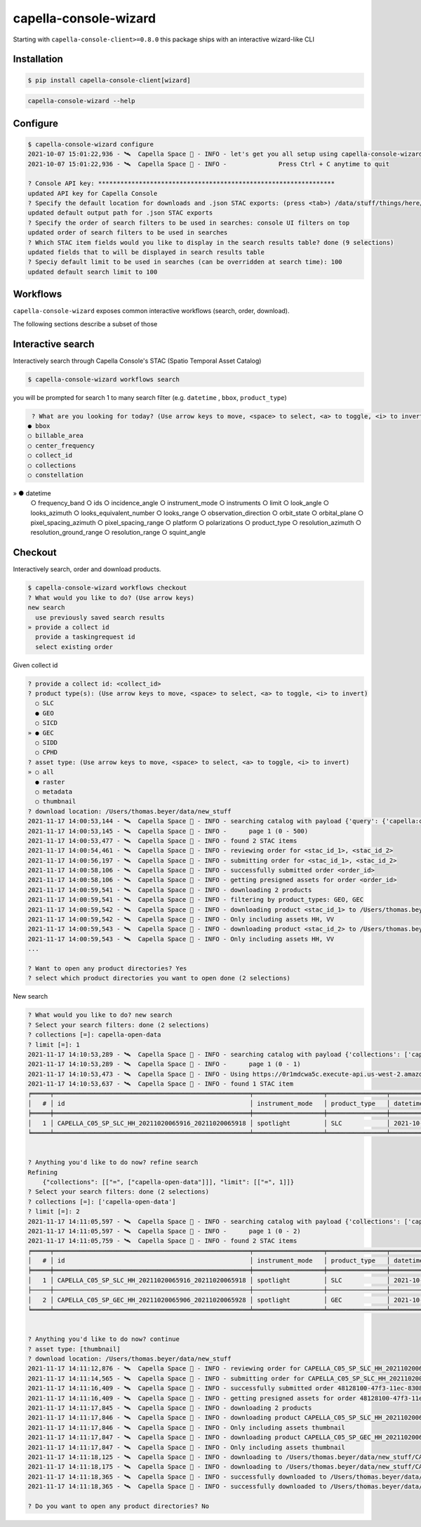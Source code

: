 .. _wizard:

**********************
capella-console-wizard
**********************

Starting with ``capella-console-client>=0.8.0`` this package ships with an interactive wizard-like CLI


Installation
============

.. code:: console

    $ pip install capella-console-client[wizard]


.. code::

    capella-console-wizard --help

Configure
=========

.. code:: console

    $ capella-console-wizard configure
    2021-10-07 15:01:22,936 - 🛰️  Capella Space 🐐 - INFO - let's get you all setup using capella-console-wizard:
    2021-10-07 15:01:22,936 - 🛰️  Capella Space 🐐 - INFO - 		Press Ctrl + C anytime to quit

    ? Console API key: ****************************************************************
    updated API key for Capella Console
    ? Specify the default location for downloads and .json STAC exports: (press <tab>) /data/stuff/things/here/
    updated default output path for .json STAC exports
    ? Specify the order of search filters to be used in searches: console UI filters on top
    updated order of search filters to be used in searches
    ? Which STAC item fields would you like to display in the search results table? done (9 selections)
    updated fields that to will be displayed in search results table
    ? Speciy default limit to be used in searches (can be overridden at search time): 100
    updated default search limit to 100


Workflows
=========

``capella-console-wizard`` exposes common interactive workflows (search, order, download).


The following sections describe a subset of those


Interactive search
==================

Interactively search through Capella Console's STAC (Spatio Temporal Asset Catalog)

.. code:: console

    $ capella-console-wizard workflows search

you will be prompted for search 1 to many search filter (e.g. ``datetime`` , ``bbox``, ``product_type``)

.. code:: console

    ? What are you looking for today? (Use arrow keys to move, <space> to select, <a> to toggle, <i> to invert)
   ● bbox
   ○ billable_area
   ○ center_frequency
   ○ collect_id
   ○ collections
   ○ constellation
»  ● datetime
   ○ frequency_band
   ○ ids
   ○ incidence_angle
   ○ instrument_mode
   ○ instruments
   ○ limit
   ○ look_angle
   ○ looks_azimuth
   ○ looks_equivalent_number
   ○ looks_range
   ○ observation_direction
   ○ orbit_state
   ○ orbital_plane
   ○ pixel_spacing_azimuth
   ○ pixel_spacing_range
   ○ platform
   ○ polarizations
   ○ product_type
   ○ resolution_azimuth
   ○ resolution_ground_range
   ○ resolution_range
   ○ squint_angle


Checkout
========

Interactively search, order and download products.

.. code:: console

    $ capella-console-wizard workflows checkout
    ? What would you like to do? (Use arrow keys)
    new search
      use previously saved search results
    » provide a collect id
      provide a taskingrequest id
      select existing order

Given collect id

.. code:: console

    ? provide a collect id: <collect_id>
    ? product type(s): (Use arrow keys to move, <space> to select, <a> to toggle, <i> to invert)
      ○ SLC
      ● GEO
      ○ SICD
    » ● GEC
      ○ SIDD
      ○ CPHD
    ? asset type: (Use arrow keys to move, <space> to select, <a> to toggle, <i> to invert)
    » ○ all
      ● raster
      ○ metadata
      ○ thumbnail
    ? download location: /Users/thomas.beyer/data/new_stuff
    2021-11-17 14:00:53,144 - 🛰️  Capella Space 🐐 - INFO - searching catalog with payload {'query': {'capella:collect_id': {'in': ['<collect_id>']}, 'sar:product_type': {'in': ['GEO', 'GEC']}}}
    2021-11-17 14:00:53,145 - 🛰️  Capella Space 🐐 - INFO - 	page 1 (0 - 500)
    2021-11-17 14:00:53,477 - 🛰️  Capella Space 🐐 - INFO - found 2 STAC items
    2021-11-17 14:00:54,461 - 🛰️  Capella Space 🐐 - INFO - reviewing order for <stac_id_1>, <stac_id_2>
    2021-11-17 14:00:56,197 - 🛰️  Capella Space 🐐 - INFO - submitting order for <stac_id_1>, <stac_id_2>
    2021-11-17 14:00:58,106 - 🛰️  Capella Space 🐐 - INFO - successfully submitted order <order_id>
    2021-11-17 14:00:58,106 - 🛰️  Capella Space 🐐 - INFO - getting presigned assets for order <order_id>
    2021-11-17 14:00:59,541 - 🛰️  Capella Space 🐐 - INFO - downloading 2 products
    2021-11-17 14:00:59,541 - 🛰️  Capella Space 🐐 - INFO - filtering by product_types: GEO, GEC
    2021-11-17 14:00:59,542 - 🛰️  Capella Space 🐐 - INFO - downloading product <stac_id_1> to /Users/thomas.beyer/data/new_stuff/<stac_id_1>
    2021-11-17 14:00:59,542 - 🛰️  Capella Space 🐐 - INFO - Only including assets HH, VV
    2021-11-17 14:00:59,543 - 🛰️  Capella Space 🐐 - INFO - downloading product <stac_id_2> to /Users/thomas.beyer/data/new_stuff/<stac_id_2>
    2021-11-17 14:00:59,543 - 🛰️  Capella Space 🐐 - INFO - Only including assets HH, VV
    ...

    ? Want to open any product directories? Yes
    ? select which product directories you want to open done (2 selections)


New search

.. code:: console

    ? What would you like to do? new search
    ? Select your search filters: done (2 selections)
    ? collections [=]: capella-open-data
    ? limit [=]: 1
    2021-11-17 14:10:53,289 - 🛰️  Capella Space 🐐 - INFO - searching catalog with payload {'collections': ['capella-open-data'], 'limit': 1, 'query': {'constellation': {'eq': 'capella'}}}
    2021-11-17 14:10:53,289 - 🛰️  Capella Space 🐐 - INFO - 	page 1 (0 - 1)
    2021-11-17 14:10:53,473 - 🛰️  Capella Space 🐐 - INFO - Using https://0r1mdcwa5c.execute-api.us-west-2.amazonaws.com/prod/search for searches
    2021-11-17 14:10:53,637 - 🛰️  Capella Space 🐐 - INFO - found 1 STAC item
    ╒═════╤═════════════════════════════════════════════════════╤═══════════════════╤════════════════╤════════════════════════════╤═══════════════════╤═════════════════╕
    │   # │ id                                                  │ instrument_mode   │ product_type   │ datetime                   │   incidence_angle │ polarizations   │
    ╞═════╪═════════════════════════════════════════════════════╪═══════════════════╪════════════════╪════════════════════════════╪═══════════════════╪═════════════════╡
    │   1 │ CAPELLA_C05_SP_SLC_HH_20211020065916_20211020065918 │ spotlight         │ SLC            │ 2021-10-20T06:59:17.374865 │              27.3 │ ['HH']          │
    ╘═════╧═════════════════════════════════════════════════════╧═══════════════════╧════════════════╧════════════════════════════╧═══════════════════╧═════════════════╛


    ? Anything you'd like to do now? refine search
    Refining
        {"collections": [["=", ["capella-open-data"]]], "limit": [["=", 1]]}
    ? Select your search filters: done (2 selections)
    ? collections [=]: ['capella-open-data']
    ? limit [=]: 2
    2021-11-17 14:11:05,597 - 🛰️  Capella Space 🐐 - INFO - searching catalog with payload {'collections': ['capella-open-data'], 'limit': 2, 'query': {'constellation': {'eq': 'capella'}}}
    2021-11-17 14:11:05,597 - 🛰️  Capella Space 🐐 - INFO - 	page 1 (0 - 2)
    2021-11-17 14:11:05,759 - 🛰️  Capella Space 🐐 - INFO - found 2 STAC items
    ╒═════╤═════════════════════════════════════════════════════╤═══════════════════╤════════════════╤════════════════════════════╤════════════════════╤═════════════════╕
    │   # │ id                                                  │ instrument_mode   │ product_type   │ datetime                   │   incidence_angle  │ polarizations   │
    ╞═════╪═════════════════════════════════════════════════════╪═══════════════════╪════════════════╪════════════════════════════╪════════════════════╪═════════════════╡
    │   1 │ CAPELLA_C05_SP_SLC_HH_20211020065916_20211020065918 │ spotlight         │ SLC            │ 2021-10-20T06:59:17.374865 │              27.3  │ ['HH']          │
    ├─────┼─────────────────────────────────────────────────────┼───────────────────┼────────────────┼────────────────────────────┼────────────────────┼─────────────────┤
    │   2 │ CAPELLA_C05_SP_GEC_HH_20211020065906_20211020065928 │ spotlight         │ GEC            │ 2021-10-20T06:59:17.374849 │              27.3  │ ['HH']          │
    ╘═════╧═════════════════════════════════════════════════════╧═══════════════════╧════════════════╧════════════════════════════╧════════════════════╧═════════════════╛


    ? Anything you'd like to do now? continue
    ? asset type: [thumbnail]
    ? download location: /Users/thomas.beyer/data/new_stuff
    2021-11-17 14:11:12,876 - 🛰️  Capella Space 🐐 - INFO - reviewing order for CAPELLA_C05_SP_SLC_HH_20211020065916_20211020065918, CAPELLA_C05_SP_GEC_HH_20211020065906_20211020065928
    2021-11-17 14:11:14,565 - 🛰️  Capella Space 🐐 - INFO - submitting order for CAPELLA_C05_SP_SLC_HH_20211020065916_20211020065918, CAPELLA_C05_SP_GEC_HH_20211020065906_20211020065928
    2021-11-17 14:11:16,409 - 🛰️  Capella Space 🐐 - INFO - successfully submitted order 48128100-47f3-11ec-8308-5bb8546cd9f5
    2021-11-17 14:11:16,409 - 🛰️  Capella Space 🐐 - INFO - getting presigned assets for order 48128100-47f3-11ec-8308-5bb8546cd9f5
    2021-11-17 14:11:17,845 - 🛰️  Capella Space 🐐 - INFO - downloading 2 products
    2021-11-17 14:11:17,846 - 🛰️  Capella Space 🐐 - INFO - downloading product CAPELLA_C05_SP_SLC_HH_20211020065916_20211020065918 to /Users/thomas.beyer/data/new_stuff/CAPELLA_C05_SP_SLC_HH_20211020065916_20211020065918
    2021-11-17 14:11:17,846 - 🛰️  Capella Space 🐐 - INFO - Only including assets thumbnail
    2021-11-17 14:11:17,847 - 🛰️  Capella Space 🐐 - INFO - downloading product CAPELLA_C05_SP_GEC_HH_20211020065906_20211020065928 to /Users/thomas.beyer/data/new_stuff/CAPELLA_C05_SP_GEC_HH_20211020065906_20211020065928
    2021-11-17 14:11:17,847 - 🛰️  Capella Space 🐐 - INFO - Only including assets thumbnail
    2021-11-17 14:11:18,125 - 🛰️  Capella Space 🐐 - INFO - downloading to /Users/thomas.beyer/data/new_stuff/CAPELLA_C05_SP_SLC_HH_20211020065916_20211020065918/CAPELLA_C05_SP_GEO_HH_20211020065906_20211020065928_thumb.png (382.4 KiB)
    2021-11-17 14:11:18,175 - 🛰️  Capella Space 🐐 - INFO - downloading to /Users/thomas.beyer/data/new_stuff/CAPELLA_C05_SP_GEC_HH_20211020065906_20211020065928/CAPELLA_C05_SP_GEO_HH_20211020065906_20211020065928_thumb.png (382.4 KiB)
    2021-11-17 14:11:18,365 - 🛰️  Capella Space 🐐 - INFO - successfully downloaded to /Users/thomas.beyer/data/new_stuff/CAPELLA_C05_SP_GEC_HH_20211020065906_20211020065928/CAPELLA_C05_SP_GEO_HH_20211020065906_20211020065928_thumb.png
    2021-11-17 14:11:18,365 - 🛰️  Capella Space 🐐 - INFO - successfully downloaded to /Users/thomas.beyer/data/new_stuff/CAPELLA_C05_SP_SLC_HH_20211020065916_20211020065918/CAPELLA_C05_SP_GEO_HH_20211020065906_20211020065928_thumb.png

    ? Do you want to open any product directories? No
